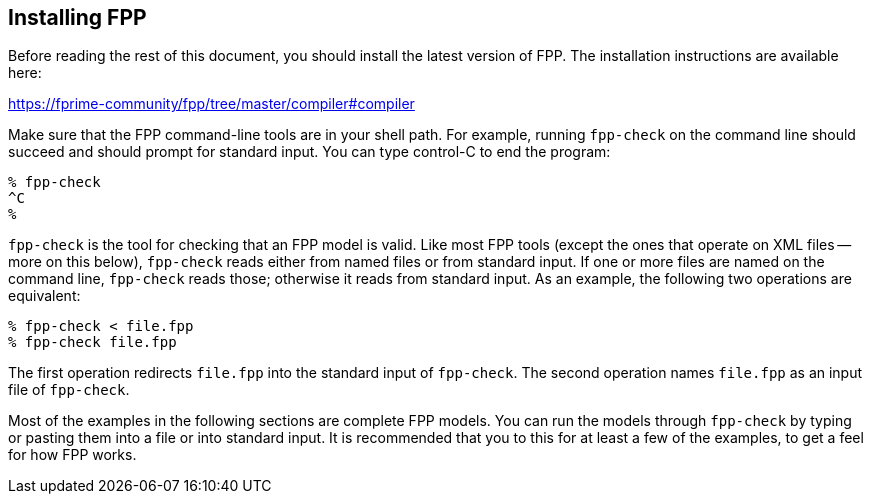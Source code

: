 == Installing FPP

Before reading the rest of this document, you should install
the latest version of FPP.
The installation instructions are available here:

https://fprime-community/fpp/tree/master/compiler#compiler

Make sure that the FPP command-line tools are in your shell path.
For example, running `fpp-check` on the command line should succeed and should
prompt for standard input. You can type control-C to end
the program:

----
% fpp-check
^C
%
----

`fpp-check` is the tool for checking that an FPP model is valid.
Like most FPP tools (except the ones that operate on XML files -- more on this 
below),
`fpp-check` reads either from named files or from standard input.
If one or more files are named on the command line, `fpp-check` reads those;
otherwise it reads from standard input.
As an example, the following two operations are equivalent:

----
% fpp-check < file.fpp
% fpp-check file.fpp
----

The first operation redirects `file.fpp` into the standard input of 
`fpp-check`.
The second operation names `file.fpp` as an input file of `fpp-check`.

Most of the examples in the following sections are complete FPP models.
You can run the models through
`fpp-check` by typing or pasting them into a file or into standard input.
It is recommended that you to this for at least a few of the examples,
to get a feel for how FPP works.
